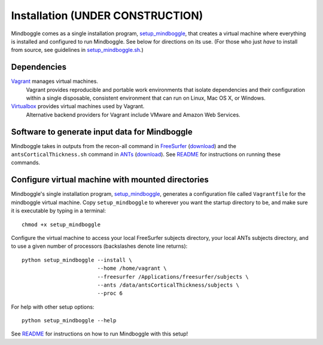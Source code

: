 .. _INSTALL:

============
Installation  **(UNDER CONSTRUCTION)**
============
Mindboggle comes as a single installation program, `setup_mindboggle <https://github.com/binarybottle/mindboggle/blob/master/setup_mindboggle>`_,
that creates a virtual machine where everything is installed and
configured to run Mindboggle.  See below for directions on its use.
(For those who just *have* to install from source, see guidelines in
`setup_mindboggle.sh <https://github.com/binarybottle/mindboggle/blob/master/setup_mindboggle.sh>`_.)

Dependencies
------------
`Vagrant <http://www.vagrantup.com/downloads.html>`_ manages virtual machines.
    Vagrant provides reproducible and portable work environments
    that isolate dependencies and their configuration within a single
    disposable, consistent environment that can run on
    Linux, Mac OS X, or Windows.

`Virtualbox <https://www.virtualbox.org/wiki/Downloads>`_ provides virtual machines used by Vagrant.
    Alternative backend providers for Vagrant include VMware and Amazon Web Services.

Software to generate input data for Mindboggle
----------------------------------------------
Mindboggle takes in outputs from the recon-all command in `FreeSurfer <http://surfer.nmr.mgh.harvard.edu>`_
(`download <http://surfer.nmr.mgh.harvard.edu>`_)
and the ``antsCorticalThickness.sh`` command in `ANTs <http://stnava.github.io/ANTs/>`_
(`download <http://brianavants.wordpress.com/2012/04/13/updated-ants-compile-instructions-april-12-2012/>`_).
See `README <http://mindboggle.info/users/README.html>`_ for
instructions on running these commands.

Configure virtual machine with mounted directories
-----------------------------------------------------------------------------
Mindboggle's single installation program,
`setup_mindboggle <https://github.com/binarybottle/mindboggle/blob/master/setup_mindboggle>`_,
generates a configuration file called ``Vagrantfile`` for the mindboggle virtual machine.
Copy ``setup_mindboggle`` to wherever you want the startup directory to be,
and make sure it is executable by typing in a terminal::

    chmod +x setup_mindboggle

Configure the virtual machine to access your local FreeSurfer subjects
directory, your local ANTs subjects directory,
and to use a given number of processors (backslashes denote line returns)::

    python setup_mindboggle --install \
                            --home /home/vagrant \
                            --freesurfer /Applications/freesurfer/subjects \
                            --ants /data/antsCorticalThickness/subjects \
                            --proc 6

For help with other setup options::

    python setup_mindboggle --help

See `README <http://mindboggle.info/users/README.html>`_ for instructions
on how to run Mindboggle with this setup!
